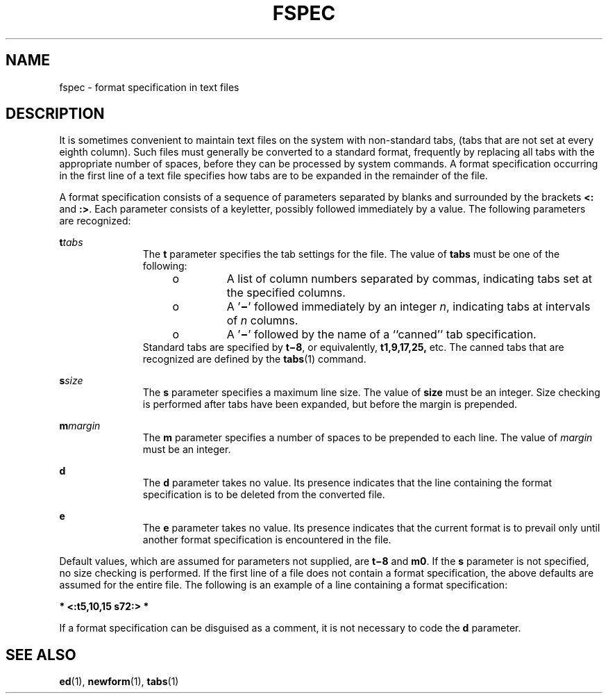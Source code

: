 '\" te
.\"  Copyright 1989 AT&T
.\" The contents of this file are subject to the terms of the Common Development and Distribution License (the "License").  You may not use this file except in compliance with the License.
.\" You can obtain a copy of the license at usr/src/OPENSOLARIS.LICENSE or http://www.opensolaris.org/os/licensing.  See the License for the specific language governing permissions and limitations under the License.
.\" When distributing Covered Code, include this CDDL HEADER in each file and include the License file at usr/src/OPENSOLARIS.LICENSE.  If applicable, add the following below this CDDL HEADER, with the fields enclosed by brackets "[]" replaced with your own identifying information: Portions Copyright [yyyy] [name of copyright owner]
.TH FSPEC 4 "Jul 3, 1990"
.SH NAME
fspec \- format specification in text files
.SH DESCRIPTION
.sp
.LP
It is sometimes convenient to maintain text files on the system with
non-standard tabs, (tabs that are not set at every eighth column). Such files
must generally be converted to a standard format, frequently by replacing all
tabs with the appropriate number of spaces, before they can be processed by
system commands. A format specification occurring in the first line of a text
file specifies how tabs are to be expanded in the remainder of the file.
.sp
.LP
A format specification consists of a sequence of parameters separated by blanks
and surrounded by the brackets \fB<:\fR and \fB:>\fR. Each parameter consists
of a keyletter, possibly followed immediately by a value. The following
parameters are recognized:
.sp
.ne 2
.na
\fB\fBt\fR\fItabs\fR\fR
.ad
.RS 11n
The \fBt\fR parameter specifies the tab settings for the file. The value of
\fBtabs\fR must be one of the following:
.RS +4
.TP
.ie t \(bu
.el o
A list of column numbers separated by commas, indicating tabs set at the
specified columns.
.RE
.RS +4
.TP
.ie t \(bu
.el o
A '\fB\(mi\fR\&' followed immediately by an integer \fIn\fR, indicating tabs at
intervals of \fIn\fR columns.
.RE
.RS +4
.TP
.ie t \(bu
.el o
A '\fB\(mi\fR\&' followed by the name of a ``canned'' tab specification.
.RE
Standard tabs are specified by \fBt\(mi8\fR, or equivalently, \fBt1,9,17,25,\fR
etc. The canned tabs that are recognized are defined by the \fBtabs\fR(1)
command.
.RE

.sp
.ne 2
.na
\fB\fBs\fR\fIsize\fR\fR
.ad
.RS 11n
The \fBs\fR parameter specifies a maximum line size. The value of \fBsize\fR
must be an integer. Size checking is performed after tabs have been expanded,
but before the margin is prepended.
.RE

.sp
.ne 2
.na
\fB\fBm\fR\fImargin\fR\fR
.ad
.RS 11n
The \fBm\fR parameter specifies a number of spaces to be prepended to each
line. The value of \fImargin\fR must be an integer.
.RE

.sp
.ne 2
.na
\fB\fBd\fR\fR
.ad
.RS 11n
The \fBd\fR parameter takes no value. Its presence indicates that the line
containing the format specification is to be deleted from the converted file.
.RE

.sp
.ne 2
.na
\fB\fBe\fR\fR
.ad
.RS 11n
The \fBe\fR parameter takes no value. Its presence indicates that the current
format is to prevail only until another format specification is encountered in
the file.
.RE

.sp
.LP
Default values, which are assumed for parameters not supplied, are \fBt\(mi8\fR
and \fBm0\fR. If the \fBs\fR parameter is not specified, no size checking is
performed. If the first line of a file does not contain a format specification,
the above defaults are assumed for the entire file. The following is an example
of a line containing a format specification:
.sp
.LP
\fB* <:t5,10,15 s72:> *\fR
.sp
.LP
If a format specification can be disguised as a comment, it is not necessary to
code the \fBd\fR parameter.
.SH SEE ALSO
.sp
.LP
\fBed\fR(1), \fBnewform\fR(1), \fBtabs\fR(1)
